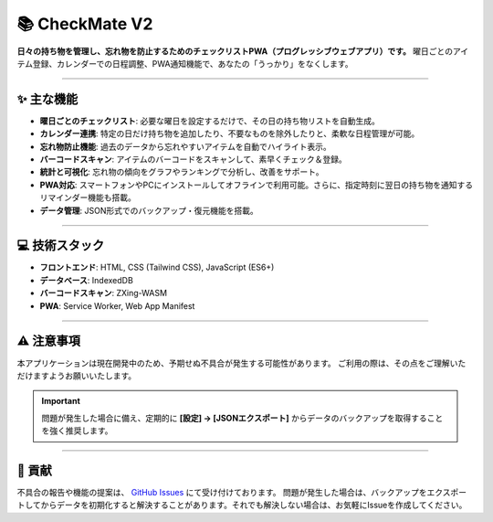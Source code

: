 ===============
📚 CheckMate V2
===============

**日々の持ち物を管理し、忘れ物を防止するためのチェックリストPWA（プログレッシブウェブアプリ）です。**
曜日ごとのアイテム登録、カレンダーでの日程調整、PWA通知機能で、あなたの「うっかり」をなくします。

----

✨ 主な機能
----------

* **曜日ごとのチェックリスト**: 必要な曜日を設定するだけで、その日の持ち物リストを自動生成。
* **カレンダー連携**: 特定の日だけ持ち物を追加したり、不要なものを除外したりと、柔軟な日程管理が可能。
* **忘れ物防止機能**: 過去のデータから忘れやすいアイテムを自動でハイライト表示。
* **バーコードスキャン**: アイテムのバーコードをスキャンして、素早くチェック＆登録。
* **統計と可視化**: 忘れ物の傾向をグラフやランキングで分析し、改善をサポート。
* **PWA対応**: スマートフォンやPCにインストールしてオフラインで利用可能。さらに、指定時刻に翌日の持ち物を通知するリマインダー機能も搭載。
* **データ管理**: JSON形式でのバックアップ・復元機能を搭載。

----

💻 技術スタック
--------------

* **フロントエンド**: HTML, CSS (Tailwind CSS), JavaScript (ES6+)
* **データベース**: IndexedDB
* **バーコードスキャン**: ZXing-WASM
* **PWA**: Service Worker, Web App Manifest

----

⚠️ 注意事項
----------

本アプリケーションは現在開発中のため、予期せぬ不具合が発生する可能性があります。
ご利用の際は、その点をご理解いただけますようお願いいたします。

.. important::

   問題が発生した場合に備え、定期的に **[設定] → [JSONエクスポート]** からデータのバックアップを取得することを強く推奨します。

----

🤝 貢献
------

不具合の報告や機能の提案は、 `GitHub Issues`_ にて受け付けております。
問題が発生した場合は、バックアップをエクスポートしてからデータを初期化すると解決することがあります。それでも解決しない場合は、お気軽にIssueを作成してください。

.. _`GitHub Issues`: https://github.com/Vol-11/CheckMate-V2/issues